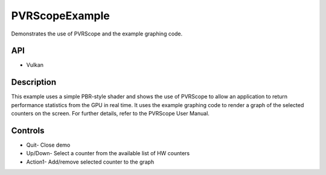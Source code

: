 ===============
PVRScopeExample
===============

.. figure:: ./PVRScopeExample.png

Demonstrates the use of PVRScope and the example graphing code.

API
---
* Vulkan

Description
-----------
This example uses a simple PBR-style shader and shows the use of PVRScope to allow an application to return performance statistics from the GPU in real time. It uses the example graphing code to render a graph of the selected counters on the screen. For further details, refer to the PVRScope User Manual. 

Controls
--------
- Quit- Close demo
- Up/Down- Select a counter from the available list of HW counters
- Action1- Add/remove selected counter to the graph